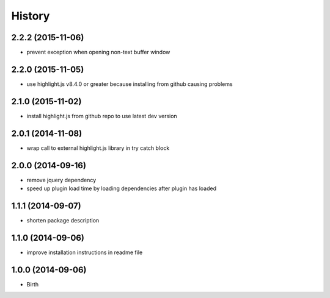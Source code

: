 
History
-------


2.2.2 (2015-11-06)
++++++++++++++++++

- prevent exception when opening non-text buffer window


2.2.0 (2015-11-05)
++++++++++++++++++

- use highlight.js v8.4.0 or greater because installing from github causing problems


2.1.0 (2015-11-02)
++++++++++++++++++

- install highlight.js from github repo to use latest dev version


2.0.1 (2014-11-08)
++++++++++++++++++

- wrap call to external highlight.js library in try catch block


2.0.0 (2014-09-16)
++++++++++++++++++

- remove jquery dependency
- speed up plugin load time by loading dependencies after plugin has loaded


1.1.1 (2014-09-07)
++++++++++++++++++

- shorten package description


1.1.0 (2014-09-06)
++++++++++++++++++

- improve installation instructions in readme file


1.0.0 (2014-09-06)
++++++++++++++++++

- Birth

